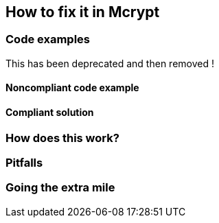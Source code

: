 == How to fix it in Mcrypt

=== Code examples

This has been deprecated and then removed !

==== Noncompliant code example

[source,php,diff-id=1,diff-type=noncompliant]
----
----

==== Compliant solution

[source,php,diff-id=1,diff-type=compliant]
----
----

=== How does this work?


=== Pitfalls


=== Going the extra mile


